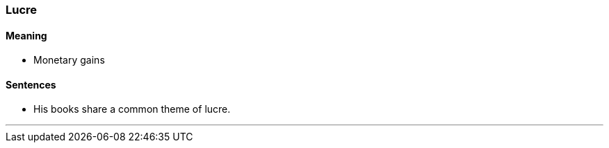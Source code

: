 === Lucre

==== Meaning

* Monetary gains

==== Sentences

* His books share a common theme of [.underline]#lucre#.

'''
